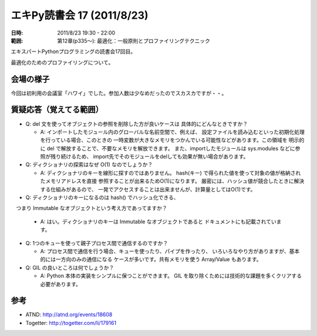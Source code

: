 ============================
エキPy読書会 17 (2011/8/23)
============================

:日時: 2011/8/23 19:30 - 22:00
:範囲: 第12章(p335～): 最適化：一般原則とプロファイリングテクニック

エキスパートPythonプログラミングの読書会17回目。

最適化のためのプロファイリングについて。


会場の様子
============

今回は初利用の会議室「ハワイ」でした。参加人数は少なめだったのでスカスカですが・・。

.. image:: images/17-1.jpg


質疑応答（覚えてる範囲）
========================

* Q: del 文を使ってオブジェクトの参照を削除した方が良いケースは
  具体的にどんなときですか？

  * A: インポートしたモジュール内のグローバルな名前空間で、例えば、
    設定ファイルを読み込むといった初期化処理を行っている場合、このときの
    一時変数が大きなメモリをつかんでいる可能性などがあります。この領域を
    明示的に del で解放することで、不要なメモリを解放できます。
    また、importしたモジュールは sys.modules などに参照が残り続けるため、
    import先でそのモジュールをdelしても効果が無い場合があります。

* Q: ディクショナリの探索はなぜ O(1) なのでしょうか？

  * A: ディクショナリのキーを線形に探すのではありません。
    hash(キー) で得られた値を使って対象の値が格納されたメモリアドレスを直接
    参照することが出来るためO(1)になります。
    厳密には、ハッシュ値が競合したときに解決する仕組みがあるので、
    一発でアクセスすることは出来ませんが、計算量としてはO(1)です。

* Q: ディクショナリのキーになるのは hash() でハッシュ化できる、
　つまり Immutable なオブジェクトという考え方であってますか？

  * A: はい。ディクショナリのキーは Immutable なオブジェクトであると
    ドキュメントにも記載されています。

* Q: 1つのキューを使って親子プロセス間で通信するのですか？

  * A: プロセス間で通信を行う場合、キューを使ったり、パイプを作ったり、
    いろいろなやり方がありますが、基本的には一方向のみの通信になる
    ケースが多いです。共有メモリを使う Array/Value もあります。

* Q: GIL の良いところは何でしょうか？

  * A: Python 本体の実装をシンプルに保つことができます。
    GIL を取り除くためには技術的な課題を多くクリアする必要があります。


参考
======

* ATND: http://atnd.org/events/18608
* Togetter: http://togetter.com/li/179161

